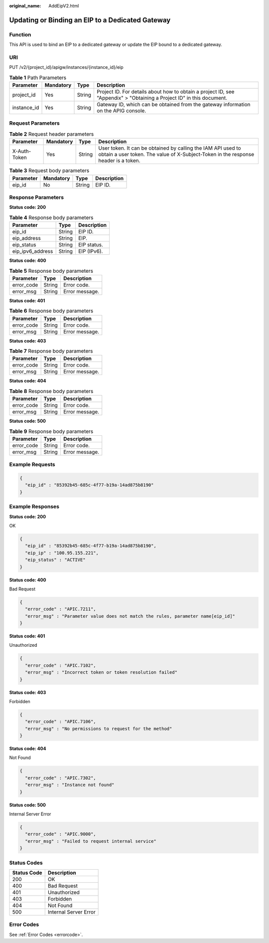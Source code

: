 :original_name: AddEipV2.html

.. _AddEipV2:

Updating or Binding an EIP to a Dedicated Gateway
=================================================

Function
--------

This API is used to bind an EIP to a dedicated gateway or update the EIP bound to a dedicated gateway.

URI
---

PUT /v2/{project_id}/apigw/instances/{instance_id}/eip

.. table:: **Table 1** Path Parameters

   +-------------+-----------+--------+-----------------------------------------------------------------------------------------------------------------------+
   | Parameter   | Mandatory | Type   | Description                                                                                                           |
   +=============+===========+========+=======================================================================================================================+
   | project_id  | Yes       | String | Project ID. For details about how to obtain a project ID, see "Appendix" > "Obtaining a Project ID" in this document. |
   +-------------+-----------+--------+-----------------------------------------------------------------------------------------------------------------------+
   | instance_id | Yes       | String | Gateway ID, which can be obtained from the gateway information on the APIG console.                                   |
   +-------------+-----------+--------+-----------------------------------------------------------------------------------------------------------------------+

Request Parameters
------------------

.. table:: **Table 2** Request header parameters

   +--------------+-----------+--------+----------------------------------------------------------------------------------------------------------------------------------------------------+
   | Parameter    | Mandatory | Type   | Description                                                                                                                                        |
   +==============+===========+========+====================================================================================================================================================+
   | X-Auth-Token | Yes       | String | User token. It can be obtained by calling the IAM API used to obtain a user token. The value of X-Subject-Token in the response header is a token. |
   +--------------+-----------+--------+----------------------------------------------------------------------------------------------------------------------------------------------------+

.. table:: **Table 3** Request body parameters

   ========= ========= ====== ===========
   Parameter Mandatory Type   Description
   ========= ========= ====== ===========
   eip_id    No        String EIP ID.
   ========= ========= ====== ===========

Response Parameters
-------------------

**Status code: 200**

.. table:: **Table 4** Response body parameters

   ================ ====== ===========
   Parameter        Type   Description
   ================ ====== ===========
   eip_id           String EIP ID.
   eip_address      String EIP.
   eip_status       String EIP status.
   eip_ipv6_address String EIP (IPv6).
   ================ ====== ===========

**Status code: 400**

.. table:: **Table 5** Response body parameters

   ========== ====== ==============
   Parameter  Type   Description
   ========== ====== ==============
   error_code String Error code.
   error_msg  String Error message.
   ========== ====== ==============

**Status code: 401**

.. table:: **Table 6** Response body parameters

   ========== ====== ==============
   Parameter  Type   Description
   ========== ====== ==============
   error_code String Error code.
   error_msg  String Error message.
   ========== ====== ==============

**Status code: 403**

.. table:: **Table 7** Response body parameters

   ========== ====== ==============
   Parameter  Type   Description
   ========== ====== ==============
   error_code String Error code.
   error_msg  String Error message.
   ========== ====== ==============

**Status code: 404**

.. table:: **Table 8** Response body parameters

   ========== ====== ==============
   Parameter  Type   Description
   ========== ====== ==============
   error_code String Error code.
   error_msg  String Error message.
   ========== ====== ==============

**Status code: 500**

.. table:: **Table 9** Response body parameters

   ========== ====== ==============
   Parameter  Type   Description
   ========== ====== ==============
   error_code String Error code.
   error_msg  String Error message.
   ========== ====== ==============

Example Requests
----------------

.. code-block::

   {
     "eip_id" : "85392b45-685c-4f77-b19a-14ad875b8190"
   }

Example Responses
-----------------

**Status code: 200**

OK

.. code-block::

   {
     "eip_id" : "85392b45-685c-4f77-b19a-14ad875b8190",
     "eip_ip" : "100.95.155.221",
     "eip_status" : "ACTIVE"
   }

**Status code: 400**

Bad Request

.. code-block::

   {
     "error_code" : "APIC.7211",
     "error_msg" : "Parameter value does not match the rules, parameter name[eip_id]"
   }

**Status code: 401**

Unauthorized

.. code-block::

   {
     "error_code" : "APIC.7102",
     "error_msg" : "Incorrect token or token resolution failed"
   }

**Status code: 403**

Forbidden

.. code-block::

   {
     "error_code" : "APIC.7106",
     "error_msg" : "No permissions to request for the method"
   }

**Status code: 404**

Not Found

.. code-block::

   {
     "error_code" : "APIC.7302",
     "error_msg" : "Instance not found"
   }

**Status code: 500**

Internal Server Error

.. code-block::

   {
     "error_code" : "APIC.9000",
     "error_msg" : "Failed to request internal service"
   }

Status Codes
------------

=========== =====================
Status Code Description
=========== =====================
200         OK
400         Bad Request
401         Unauthorized
403         Forbidden
404         Not Found
500         Internal Server Error
=========== =====================

Error Codes
-----------

See :ref:`Error Codes <errorcode>`.

